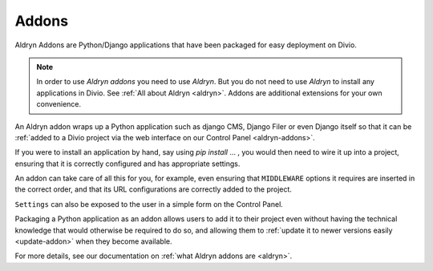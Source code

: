 .. _addons:

Addons
======

Aldryn Addons are Python/Django applications that have been packaged for easy deployment on Divio. 

.. note::
    In order to use *Aldryn addons* you need to use *Aldryn*. But you do not need to use *Aldryn* to install any
    applications in Divio. See :ref:`All about Aldryn <aldryn>`. Addons are additional extensions for your own
    convenience. 
 
An Aldryn addon wraps up a Python application such as django CMS, Django Filer or even Django itself so that it can be
:ref:`added to a Divio project via the web interface on our Control Panel <aldryn-addons>`. 

If you were to install an application by hand, say using *pip install* ... , you would then need to wire it up into a
project, ensuring that it is correctly configured and has appropriate settings. 

An addon can take care of all this for you, for example, even ensuring that ``MIDDLEWARE`` options it requires are
inserted in the correct order, and that its URL configurations are correctly added to the project.
 
``Settings`` can also be exposed to the user in a simple form on the Control Panel.
 
Packaging a Python application as an addon allows users to add it to their project even without having the technical
knowledge that would otherwise be required to do so, and allowing them to :ref:`update it to newer versions easily
<update-addon>` when they become available.
 
 
For more details, see our documentation on :ref:`what Aldryn addons are <aldryn>`.
